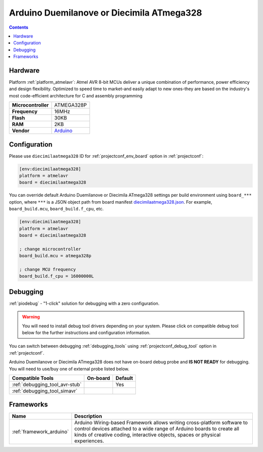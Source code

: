 ..  Copyright (c) 2014-present PlatformIO <contact@platformio.org>
    Licensed under the Apache License, Version 2.0 (the "License");
    you may not use this file except in compliance with the License.
    You may obtain a copy of the License at
       http://www.apache.org/licenses/LICENSE-2.0
    Unless required by applicable law or agreed to in writing, software
    distributed under the License is distributed on an "AS IS" BASIS,
    WITHOUT WARRANTIES OR CONDITIONS OF ANY KIND, either express or implied.
    See the License for the specific language governing permissions and
    limitations under the License.

.. _board_atmelavr_diecimilaatmega328:

Arduino Duemilanove or Diecimila ATmega328
==========================================

.. contents::

Hardware
--------

Platform :ref:`platform_atmelavr`: Atmel AVR 8-bit MCUs deliver a unique combination of performance, power efficiency and design flexibility. Optimized to speed time to market-and easily adapt to new ones-they are based on the industry's most code-efficient architecture for C and assembly programming

.. list-table::

  * - **Microcontroller**
    - ATMEGA328P
  * - **Frequency**
    - 16MHz
  * - **Flash**
    - 30KB
  * - **RAM**
    - 2KB
  * - **Vendor**
    - `Arduino <http://arduino.cc/en/Main/ArduinoBoardDiecimila?utm_source=platformio.org&utm_medium=docs>`__


Configuration
-------------

Please use ``diecimilaatmega328`` ID for :ref:`projectconf_env_board` option in :ref:`projectconf`:

.. code-block:: ini

  [env:diecimilaatmega328]
  platform = atmelavr
  board = diecimilaatmega328

You can override default Arduino Duemilanove or Diecimila ATmega328 settings per build environment using
``board_***`` option, where ``***`` is a JSON object path from
board manifest `diecimilaatmega328.json <https://github.com/platformio/platform-atmelavr/blob/master/boards/diecimilaatmega328.json>`_. For example,
``board_build.mcu``, ``board_build.f_cpu``, etc.

.. code-block:: ini

  [env:diecimilaatmega328]
  platform = atmelavr
  board = diecimilaatmega328

  ; change microcontroller
  board_build.mcu = atmega328p

  ; change MCU frequency
  board_build.f_cpu = 16000000L

Debugging
---------

:ref:`piodebug` - "1-click" solution for debugging with a zero configuration.

.. warning::
    You will need to install debug tool drivers depending on your system.
    Please click on compatible debug tool below for the further
    instructions and configuration information.

You can switch between debugging :ref:`debugging_tools` using
:ref:`projectconf_debug_tool` option in :ref:`projectconf`.

Arduino Duemilanove or Diecimila ATmega328 does not have on-board debug probe and **IS NOT READY** for debugging. You will need to use/buy one of external probe listed below.

.. list-table::
  :header-rows:  1

  * - Compatible Tools
    - On-board
    - Default
  * - :ref:`debugging_tool_avr-stub`
    - 
    - Yes
  * - :ref:`debugging_tool_simavr`
    - 
    - 

Frameworks
----------
.. list-table::
    :header-rows:  1

    * - Name
      - Description

    * - :ref:`framework_arduino`
      - Arduino Wiring-based Framework allows writing cross-platform software to control devices attached to a wide range of Arduino boards to create all kinds of creative coding, interactive objects, spaces or physical experiences.